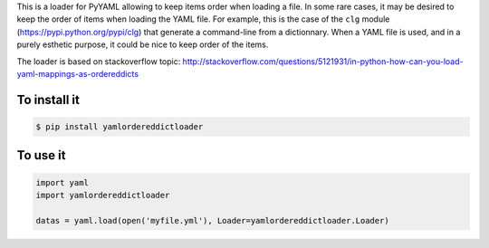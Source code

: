 This is a loader for PyYAML allowing to keep items order when loading a file. In
some rare cases, it may be desired to keep the order of items when loading the
YAML file. For example, this is the case of the ``clg`` module
(https://pypi.python.org/pypi/clg) that generate a command-line from a
dictionnary. When a YAML file is used, and in a purely esthetic purpose, it
could be nice to keep order of the items.

The loader is based on stackoverflow topic:
http://stackoverflow.com/questions/5121931/in-python-how-can-you-load-yaml-mappings-as-ordereddicts

To install it
-------------

.. code-block:: bash

    $ pip install yamlordereddictloader

To use it
---------

.. code-block:: python

    import yaml
    import yamlordereddictloader

    datas = yaml.load(open('myfile.yml'), Loader=yamlordereddictloader.Loader)
